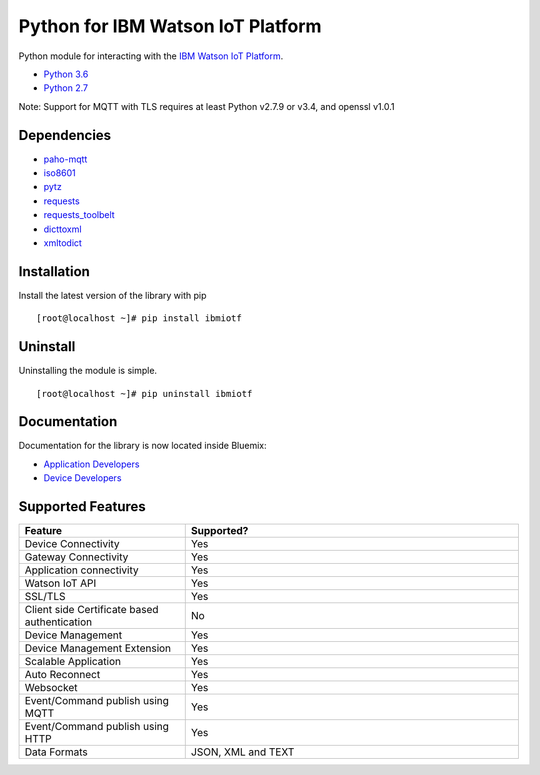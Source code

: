 Python for IBM Watson IoT Platform
==================================

Python module for interacting with the `IBM Watson IoT Platform <https://internetofthings.ibmcloud.com>`__.

-  `Python 3.6 <https://www.python.org/downloads/release/python-360/>`__
-  `Python 2.7 <https://www.python.org/downloads/release/python-2713/>`__

Note: Support for MQTT with TLS requires at least Python v2.7.9 or v3.4, and openssl v1.0.1


Dependencies
------------

-  `paho-mqtt <https://pypi.python.org/pypi/paho-mqtt>`__
-  `iso8601 <https://pypi.python.org/pypi/iso8601>`__
-  `pytz <https://pypi.python.org/pypi/pytz>`__
-  `requests <https://pypi.python.org/pypi/requests>`__
-  `requests_toolbelt <https://pypi.python.org/pypi/requests_toolbelt>`__
-  `dicttoxml <https://pypi.python.org/pypi/dicttoxml>`__
-  `xmltodict <https://pypi.python.org/pypi/xmltodict>`__


Installation
------------

Install the latest version of the library with pip

::

    [root@localhost ~]# pip install ibmiotf


Uninstall
---------

Uninstalling the module is simple.

::

    [root@localhost ~]# pip uninstall ibmiotf


Documentation
-------------

Documentation for the library is now located inside Bluemix:

-  `Application Developers <https://console.ng.bluemix.net/docs/services/IoT/applications/libraries/python.html>`__
-  `Device Developers <https://console.ng.bluemix.net/docs/services/IoT/devices/libraries/python.html>`__


Supported Features
------------------
.. list-table::
   :widths: 35 70
   :header-rows: 1

   * - Feature
     - Supported?
   * - Device Connectivity
     - Yes
   * - Gateway Connectivity
     - Yes
   * - Application connectivity
     - Yes
   * - Watson IoT API
     - Yes
   * - SSL/TLS
     - Yes
   * - Client side Certificate based authentication
     - No
   * - Device Management
     - Yes
   * - Device Management Extension
     - Yes
   * - Scalable Application
     - Yes
   * - Auto Reconnect
     - Yes
   * - Websocket
     - Yes
   * - Event/Command publish using MQTT
     - Yes
   * - Event/Command publish using HTTP
     - Yes
   * - Data Formats
     - JSON, XML and TEXT
